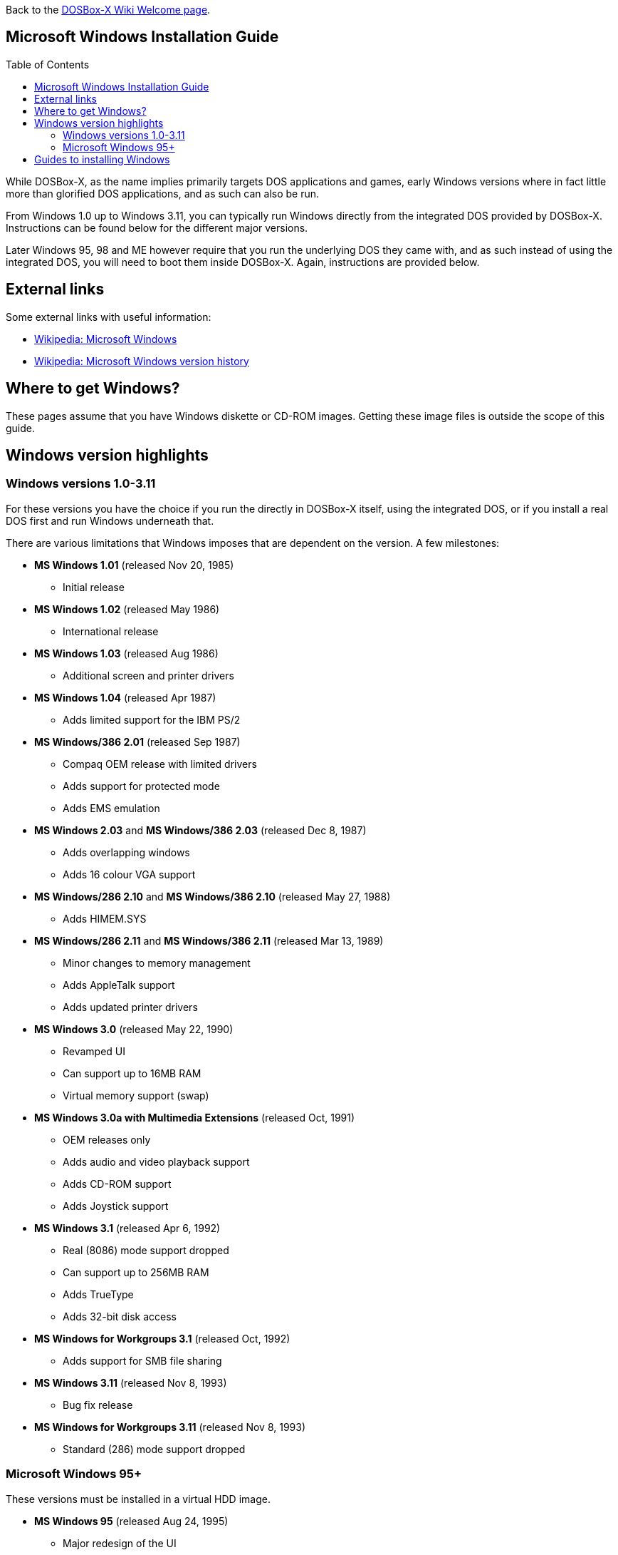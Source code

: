 :toc: macro

ifdef::env-github[:suffixappend:]
ifndef::env-github[:suffixappend:]

Back to the link:Home{suffixappend}[DOSBox-X Wiki Welcome page].

== Microsoft Windows Installation Guide

toc::[]

While DOSBox-X, as the name implies primarily targets DOS applications and games, early Windows versions where in fact little more than glorified DOS applications, and as such can also be run.

From Windows 1.0 up to Windows 3.11, you can typically run Windows directly from the integrated DOS provided by DOSBox-X.
Instructions can be found below for the different major versions.

Later Windows 95, 98 and ME however require that you run the underlying DOS they came with, and as such instead of using the integrated DOS, you will need to boot them inside DOSBox-X.
Again, instructions are provided below.

== External links
Some external links with useful information:

* link:https://en.wikipedia.org/wiki/Microsoft_Windows[Wikipedia: Microsoft Windows]
* link:https://en.wikipedia.org/wiki/Microsoft_Windows_version_history[Wikipedia: Microsoft Windows version history]

== Where to get Windows?
These pages assume that you have Windows diskette or CD-ROM images.
Getting these image files is outside the scope of this guide.

== Windows version highlights
=== Windows versions 1.0-3.11
For these versions you have the choice if you run the directly in DOSBox-X itself, using the integrated DOS, or if you install a real DOS first and run Windows underneath that.

There are various limitations that Windows imposes that are dependent on the version. A few milestones:

* *MS Windows 1.01* (released Nov 20, 1985)
** Initial release
* *MS Windows 1.02* (released May 1986)
** International release
* *MS Windows 1.03* (released Aug 1986)
** Additional screen and printer drivers
* *MS Windows 1.04* (released Apr 1987)
** Adds limited support for the IBM PS/2
* *MS Windows/386 2.01* (released Sep 1987)
** Compaq OEM release with limited drivers
** Adds support for protected mode
** Adds EMS emulation
* *MS Windows 2.03* and *MS Windows/386 2.03* (released Dec 8, 1987)
** Adds overlapping windows
** Adds 16 colour VGA support
* *MS Windows/286 2.10* and *MS Windows/386 2.10* (released May 27, 1988)
** Adds HIMEM.SYS
* *MS Windows/286 2.11* and *MS Windows/386 2.11* (released Mar 13, 1989)
** Minor changes to memory management
** Adds AppleTalk support
** Adds updated printer drivers
* *MS Windows 3.0* (released May 22, 1990)
** Revamped UI
** Can support up to 16MB RAM
** Virtual memory support (swap)
* *MS Windows 3.0a with Multimedia Extensions* (released Oct, 1991)
** OEM releases only
** Adds audio and video playback support
** Adds CD-ROM support
** Adds Joystick support
* *MS Windows 3.1* (released Apr 6, 1992)
** Real (8086) mode support dropped
** Can support up to 256MB RAM
** Adds TrueType
** Adds 32-bit disk access
* *MS Windows for Workgroups 3.1* (released Oct, 1992)
** Adds support for SMB file sharing
* *MS Windows 3.11* (released Nov 8, 1993)
** Bug fix release
* *MS Windows for Workgroups 3.11* (released Nov 8, 1993)
** Standard (286) mode support dropped

=== Microsoft Windows 95+
These versions must be installed in a virtual HDD image.

* *MS Windows 95* (released Aug 24, 1995)
** Major redesign of the UI
** Adds MS-DOS 7.0
* *MS Windows 95 OSR1* (aka 95A) (released Dec 29, 1995)
** Adds IE 2.0
** Adds Infrared support
* *MS Windows 95 OSR2* (aka 95B) (released Aug 22, 1996)
** Updates IE to 3.0
** Adds Firewire, UDMA and IRQ steering support
** Adds support for FAT32
** Updates MS-DOS to 7.1
** Adds support for DirectX 2.0a
* *MS Windows 95 OSR2.1* (aka 95B) (released Aug 27, 1997)
** Adds (limited) USB and AGP support
* *MS Windows 95 OSR2.5* (aka 95C) (released Nov 26, 1997)
** Updates IE to 4.0
** Adds Active Desktop
** Updates DirectX to 5.0
* *MS Windows 98* (released Jun 25, 1998)
** Add Windows Driver Model (WDM) support
** Adds Disk Cleanup, Windows Update, Multi-monitor and Internet Connection sharing
** Updates IE to 4.01
** Adds Outlook Express, Windows Address Book, FrontPage Express, Microsoft Chat, Personal Web Server and NetShow
** Adds support for DVD (UDF 1.02 read support)
** Updates DirectX to 5.2
** Includes a FAT16 to FAT32 migration utility
** Includes RealPlayer 4.01, Flash Player and Shockwave Player
** Adds support for the Euro currency symbol
* *MS Windows 98SE* (released May 5, 1999)
** Updates IE to 5.0
** Updates DirectX to 6.1
** Removes RealPlayer and WinG
* *MS Windows ME* (released Sep 14, 2000)
** Adds support for USB Mass Storage

== Guides to installing Windows

* link:Guide%3AInstalling-Windows-1.0x[Guide: Installing Windows 1.0x in DOSBox-X]
* link:Guide%3AInstalling-Windows-2.x[Guide: Installing Windows 2.x in DOSBox-X]
* link:Guide%3AInstalling-Windows-3.x[Guide: Installing Windows 3.x in DOSBox-X]
* link:Guide%3AInstalling-Windows-95[Guide: Installing Windows 95 in DOSBox-X]
* link:Guide%3AInstalling-Windows-98[Guide: Installing Windows 98 in DOSBox-X]
* link:Guide%3AInstalling-Windows-ME[Guide: Installing Windows ME in DOSBox-X]
